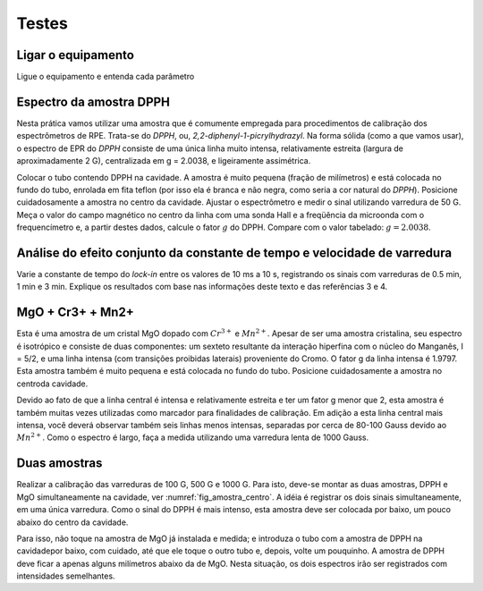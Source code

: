 ======
Testes
======

Ligar o equipamento
-------------------

Ligue o equipamento e entenda cada parâmetro


Espectro da amostra DPPH
------------------------

Nesta prática vamos utilizar uma amostra que é comumente empregada para
procedimentos de calibração dos espectrômetros de RPE. Trata-se do *DPPH*,
ou, *2,2-diphenyl-1-picrylhydrazyl*. Na forma sólida (como a que vamos usar),
o espectro de EPR do *DPPH* consiste de uma única linha muito intensa,
relativamente estreita (largura de aproximadamente 2 G), centralizada em
g = 2.0038, e ligeiramente assimétrica.

Colocar o tubo contendo DPPH na
cavidade. A amostra é muito pequena (fração de milímetros) e está colocada
no fundo do tubo, enrolada em fita teflon (por isso ela é branca e não
negra, como seria a cor natural do *DPPH*). Posicione cuidadosamente a amostra
no centro da cavidade. Ajustar o espectrômetro e medir o sinal utilizando
varredura de 50 G. Meça o valor do campo magnético no centro da linha com uma
sonda Hall e a freqüência da microonda com o frequencímetro e, a partir
destes dados, calcule o fator :math:`g` do DPPH.
Compare com o valor tabelado: :math:`g =  2.0038`.


Análise do efeito conjunto da constante de tempo e velocidade de varredura
--------------------------------------------------------------------------

Varie a constante de tempo do *lock-in* entre os valores de 10 ms a 10 s,
registrando os sinais com varreduras de 0.5 min, 1 min e 3 min. Explique os
resultados com base nas informações deste texto e das referências 3 e 4.

MgO + Cr3+ + Mn2+
-----------------

Esta é uma amostra de um cristal MgO dopado com :math:`Cr^{3+}` e :math:`Mn^{2+}`.
Apesar de ser uma amostra cristalina, seu espectro é isotrópico e consiste de
duas componentes: um sexteto resultante da interação hiperfina com o núcleo
do Manganês, I = 5/2, e uma linha intensa (com transições proibidas laterais)
proveniente do Cromo. O fator g da linha intensa é 1.9797. Esta amostra também
é muito pequena e está colocada no fundo do tubo. Posicione cuidadosamente a
amostra no centroda cavidade.

Devido ao fato de que a linha central é intensa e relativamente estreita e ter
um fator g menor que 2, esta amostra é também muitas vezes utilizadas como
marcador para finalidades de calibração. Em adição a esta linha central mais
intensa, você deverá observar também seis linhas menos intensas, separadas por
cerca de 80-100 Gauss devido ao :math:`Mn^{2+}`. Como o espectro é largo, faça
a medida utilizando uma varredura lenta de 1000 Gauss.


Duas amostras
-------------

Realizar a calibração das varreduras de 100 G, 500 G e 1000 G. Para isto,
deve-se montar as duas amostras, DPPH e MgO simultaneamente na cavidade,
ver :numref:`fig_amostra_centro`. A idéia é registrar os dois sinais
simultaneamente, em uma única varredura. Como o sinal do DPPH é mais intenso,
esta amostra deve ser colocada por baixo, um pouco abaixo do centro da cavidade.

Para isso, não toque na amostra de MgO já instalada e medida; e introduza o
tubo com a amostra de DPPH na cavidadepor baixo, com cuidado, até que ele toque
o outro tubo e, depois, volte um pouquinho. A amostra de DPPH deve ficar a apenas
alguns milímetros abaixo da de MgO. Nesta situação, os dois espectros irão ser
registrados com intensidades semelhantes.
